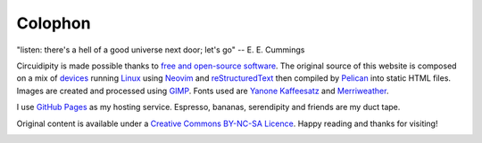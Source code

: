========
Colophon
========

.. container:: aphorism

    | "listen: there's a hell of a good universe next door; let's go" -- E. E. Cummings

Circuidipity is made possible thanks to `free and open-source software <https://en.wikipedia.org/wiki/Free_and_open_source_software>`_. The original source of this website is composed on a mix of `devices </c720-ubuntubook.html>`_ running `Linux </tag-linux.html>`_ using `Neovim </neovim.html>`_ and `reStructuredText <http://docutils.sourceforge.net/rst.html>`_ then compiled by `Pelican </pelican.html>`_ into static HTML files. Images are created and processed using `GIMP <http://www.gimp.org/>`_. Fonts used are `Yanone Kaffeesatz <http://www.yanone.de/typedesign/kaffeesatz/>`_ and `Merriweather <http://www.fontsquirrel.com/fonts/merriweather>`_.

I use `GitHub Pages </github-pages.html>`_ as my hosting service. Espresso, bananas, serendipity and friends are my duct tape.

Original content is available under a `Creative Commons BY-NC-SA Licence <https://creativecommons.org/licenses/by-nc-sa/4.0/>`_. Happy reading and thanks for visiting!

.. image:: images/tuxspeak.png
    :alt: Tux
    :width: 145px
    :height: 181px
